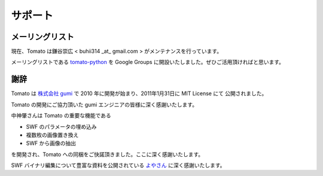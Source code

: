 =========
サポート
=========

メーリングリスト
-----------------

現在、Tomato は鎌谷崇広 < buhii314 _at_ gmail.com > がメンテナンスを行っています。

メーリングリストである `tomato-python <http://groups.google.com/group/tomato_python>`_ を Google Groups に開設いたしました。ぜひご活用頂ければと思います。


謝辞
------

Tomato は `株式会社 gumi <http://gu3.co.jp/>`_ で 2010 年に開発が始まり、2011年1月31日に MIT License にて
公開されました。

Tomato の開発にご協力頂いた gumi エンジニアの皆様に深く感謝いたします。

中神肇さんは Tomato の重要な機能である

- SWF のパラメータの埋め込み
- 複数枚の画像置き換え
- SWF から画像の抽出

を開発され、Tomato への同梱をご快諾頂きました。ここに深く感謝いたします。

SWF バイナリ編集について豊富な資料を公開されている `よやさん <http://pwiki.awm.jp/~yoya/?Flash/SWF>`_ に深く感謝いたします。